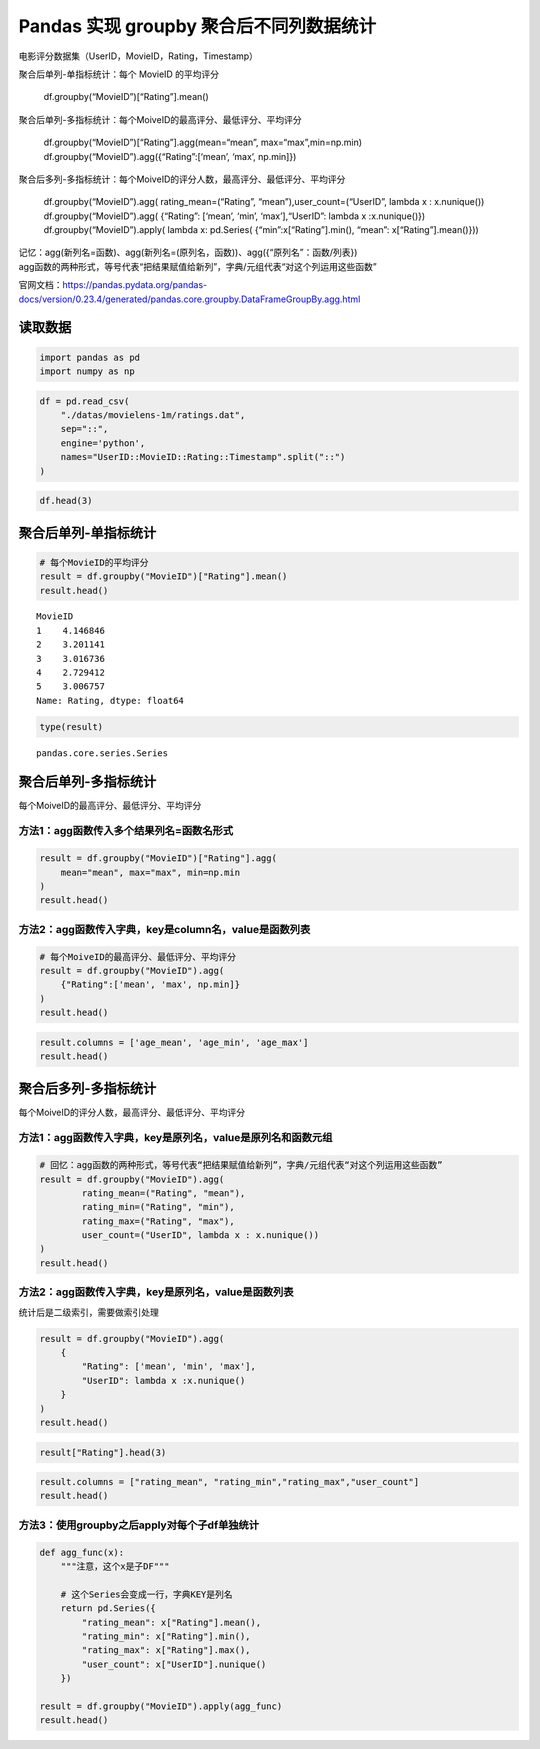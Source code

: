 Pandas 实现 groupby 聚合后不同列数据统计
-------------------------------------

电影评分数据集（UserID，MovieID，Rating，Timestamp）

| 聚合后单列-单指标统计：每个 MovieID 的平均评分

  | df.groupby(“MovieID”)[“Rating”].mean()

| 聚合后单列-多指标统计：每个MoiveID的最高评分、最低评分、平均评分

  | df.groupby(“MovieID”)[“Rating”].agg(mean=“mean”, max=“max”,min=np.min)
  | df.groupby(“MovieID”).agg({“Rating”:[‘mean’, ‘max’, np.min]})

| 聚合后多列-多指标统计：每个MoiveID的评分人数，最高评分、最低评分、平均评分

  | df.groupby(“MovieID”).agg( rating_mean=(“Rating”, “mean”),user_count=(“UserID”, lambda x : x.nunique())
  | df.groupby(“MovieID”).agg( {“Rating”: [‘mean’, ‘min’, ‘max’],“UserID”: lambda x :x.nunique()})
  | df.groupby(“MovieID”).apply( lambda x: pd.Series( {“min”:x[“Rating”].min(), “mean”: x[“Rating”].mean()}))

| 记忆：agg(新列名=函数)、agg(新列名=(原列名，函数))、agg({“原列名”：函数/列表})
| agg函数的两种形式，等号代表“把结果赋值给新列”，字典/元组代表“对这个列运用这些函数”

官网文档：https://pandas.pydata.org/pandas-docs/version/0.23.4/generated/pandas.core.groupby.DataFrameGroupBy.agg.html

读取数据
~~~~~~~~

.. code:: ipython3

    import pandas as pd
    import numpy as np

.. code:: ipython3

    df = pd.read_csv(
        "./datas/movielens-1m/ratings.dat", 
        sep="::",
        engine='python', 
        names="UserID::MovieID::Rating::Timestamp".split("::")
    )

.. code:: ipython3

    df.head(3)




.. raw:: html

    <div>
    <style scoped>
        .dataframe tbody tr th:only-of-type {
            vertical-align: middle;
        }
    
        .dataframe tbody tr th {
            vertical-align: top;
        }
    
        .dataframe thead th {
            text-align: right;
        }
    </style>
    <table border="1" class="dataframe">
      <thead>
        <tr style="text-align: right;">
          <th></th>
          <th>UserID</th>
          <th>MovieID</th>
          <th>Rating</th>
          <th>Timestamp</th>
        </tr>
      </thead>
      <tbody>
        <tr>
          <th>0</th>
          <td>1</td>
          <td>1193</td>
          <td>5</td>
          <td>978300760</td>
        </tr>
        <tr>
          <th>1</th>
          <td>1</td>
          <td>661</td>
          <td>3</td>
          <td>978302109</td>
        </tr>
        <tr>
          <th>2</th>
          <td>1</td>
          <td>914</td>
          <td>3</td>
          <td>978301968</td>
        </tr>
      </tbody>
    </table>
    </div>



聚合后单列-单指标统计
~~~~~~~~~~~~~~~~~~~~~

.. code:: ipython3

    # 每个MovieID的平均评分
    result = df.groupby("MovieID")["Rating"].mean()
    result.head()




.. parsed-literal::

    MovieID
    1    4.146846
    2    3.201141
    3    3.016736
    4    2.729412
    5    3.006757
    Name: Rating, dtype: float64



.. code:: ipython3

    type(result)




.. parsed-literal::

    pandas.core.series.Series



聚合后单列-多指标统计
~~~~~~~~~~~~~~~~~~~~~

每个MoiveID的最高评分、最低评分、平均评分

方法1：agg函数传入多个结果列名=函数名形式
^^^^^^^^^^^^^^^^^^^^^^^^^^^^^^^^^^^^^^^^^

.. code:: ipython3

    result = df.groupby("MovieID")["Rating"].agg(
        mean="mean", max="max", min=np.min
    )
    result.head()




.. raw:: html

    <div>
    <style scoped>
        .dataframe tbody tr th:only-of-type {
            vertical-align: middle;
        }
    
        .dataframe tbody tr th {
            vertical-align: top;
        }
    
        .dataframe thead th {
            text-align: right;
        }
    </style>
    <table border="1" class="dataframe">
      <thead>
        <tr style="text-align: right;">
          <th></th>
          <th>mean</th>
          <th>max</th>
          <th>min</th>
        </tr>
        <tr>
          <th>MovieID</th>
          <th></th>
          <th></th>
          <th></th>
        </tr>
      </thead>
      <tbody>
        <tr>
          <th>1</th>
          <td>4.146846</td>
          <td>5</td>
          <td>1</td>
        </tr>
        <tr>
          <th>2</th>
          <td>3.201141</td>
          <td>5</td>
          <td>1</td>
        </tr>
        <tr>
          <th>3</th>
          <td>3.016736</td>
          <td>5</td>
          <td>1</td>
        </tr>
        <tr>
          <th>4</th>
          <td>2.729412</td>
          <td>5</td>
          <td>1</td>
        </tr>
        <tr>
          <th>5</th>
          <td>3.006757</td>
          <td>5</td>
          <td>1</td>
        </tr>
      </tbody>
    </table>
    </div>



方法2：agg函数传入字典，key是column名，value是函数列表
^^^^^^^^^^^^^^^^^^^^^^^^^^^^^^^^^^^^^^^^^^^^^^^^^^^^^^

.. code:: ipython3

    # 每个MoiveID的最高评分、最低评分、平均评分
    result = df.groupby("MovieID").agg(
        {"Rating":['mean', 'max', np.min]}
    )
    result.head()




.. raw:: html

    <div>
    <style scoped>
        .dataframe tbody tr th:only-of-type {
            vertical-align: middle;
        }
    
        .dataframe tbody tr th {
            vertical-align: top;
        }
    
        .dataframe thead tr th {
            text-align: left;
        }
    
        .dataframe thead tr:last-of-type th {
            text-align: right;
        }
    </style>
    <table border="1" class="dataframe">
      <thead>
        <tr>
          <th></th>
          <th colspan="3" halign="left">Rating</th>
        </tr>
        <tr>
          <th></th>
          <th>mean</th>
          <th>max</th>
          <th>amin</th>
        </tr>
        <tr>
          <th>MovieID</th>
          <th></th>
          <th></th>
          <th></th>
        </tr>
      </thead>
      <tbody>
        <tr>
          <th>1</th>
          <td>4.146846</td>
          <td>5</td>
          <td>1</td>
        </tr>
        <tr>
          <th>2</th>
          <td>3.201141</td>
          <td>5</td>
          <td>1</td>
        </tr>
        <tr>
          <th>3</th>
          <td>3.016736</td>
          <td>5</td>
          <td>1</td>
        </tr>
        <tr>
          <th>4</th>
          <td>2.729412</td>
          <td>5</td>
          <td>1</td>
        </tr>
        <tr>
          <th>5</th>
          <td>3.006757</td>
          <td>5</td>
          <td>1</td>
        </tr>
      </tbody>
    </table>
    </div>



.. code:: ipython3

    result.columns = ['age_mean', 'age_min', 'age_max']
    result.head()




.. raw:: html

    <div>
    <style scoped>
        .dataframe tbody tr th:only-of-type {
            vertical-align: middle;
        }
    
        .dataframe tbody tr th {
            vertical-align: top;
        }
    
        .dataframe thead th {
            text-align: right;
        }
    </style>
    <table border="1" class="dataframe">
      <thead>
        <tr style="text-align: right;">
          <th></th>
          <th>age_mean</th>
          <th>age_min</th>
          <th>age_max</th>
        </tr>
        <tr>
          <th>MovieID</th>
          <th></th>
          <th></th>
          <th></th>
        </tr>
      </thead>
      <tbody>
        <tr>
          <th>1</th>
          <td>4.146846</td>
          <td>5</td>
          <td>1</td>
        </tr>
        <tr>
          <th>2</th>
          <td>3.201141</td>
          <td>5</td>
          <td>1</td>
        </tr>
        <tr>
          <th>3</th>
          <td>3.016736</td>
          <td>5</td>
          <td>1</td>
        </tr>
        <tr>
          <th>4</th>
          <td>2.729412</td>
          <td>5</td>
          <td>1</td>
        </tr>
        <tr>
          <th>5</th>
          <td>3.006757</td>
          <td>5</td>
          <td>1</td>
        </tr>
      </tbody>
    </table>
    </div>



聚合后多列-多指标统计
~~~~~~~~~~~~~~~~~~~~~

每个MoiveID的评分人数，最高评分、最低评分、平均评分

方法1：agg函数传入字典，key是原列名，value是原列名和函数元组
^^^^^^^^^^^^^^^^^^^^^^^^^^^^^^^^^^^^^^^^^^^^^^^^^^^^^^^^^^^^

.. code:: ipython3

    # 回忆：agg函数的两种形式，等号代表“把结果赋值给新列”，字典/元组代表“对这个列运用这些函数”
    result = df.groupby("MovieID").agg(
            rating_mean=("Rating", "mean"),
            rating_min=("Rating", "min"),
            rating_max=("Rating", "max"),
            user_count=("UserID", lambda x : x.nunique())
    )
    result.head()




.. raw:: html

    <div>
    <style scoped>
        .dataframe tbody tr th:only-of-type {
            vertical-align: middle;
        }
    
        .dataframe tbody tr th {
            vertical-align: top;
        }
    
        .dataframe thead th {
            text-align: right;
        }
    </style>
    <table border="1" class="dataframe">
      <thead>
        <tr style="text-align: right;">
          <th></th>
          <th>rating_mean</th>
          <th>rating_min</th>
          <th>rating_max</th>
          <th>user_count</th>
        </tr>
        <tr>
          <th>MovieID</th>
          <th></th>
          <th></th>
          <th></th>
          <th></th>
        </tr>
      </thead>
      <tbody>
        <tr>
          <th>1</th>
          <td>4.146846</td>
          <td>1</td>
          <td>5</td>
          <td>2077</td>
        </tr>
        <tr>
          <th>2</th>
          <td>3.201141</td>
          <td>1</td>
          <td>5</td>
          <td>701</td>
        </tr>
        <tr>
          <th>3</th>
          <td>3.016736</td>
          <td>1</td>
          <td>5</td>
          <td>478</td>
        </tr>
        <tr>
          <th>4</th>
          <td>2.729412</td>
          <td>1</td>
          <td>5</td>
          <td>170</td>
        </tr>
        <tr>
          <th>5</th>
          <td>3.006757</td>
          <td>1</td>
          <td>5</td>
          <td>296</td>
        </tr>
      </tbody>
    </table>
    </div>



方法2：agg函数传入字典，key是原列名，value是函数列表
^^^^^^^^^^^^^^^^^^^^^^^^^^^^^^^^^^^^^^^^^^^^^^^^^^^^

统计后是二级索引，需要做索引处理

.. code:: ipython3

    result = df.groupby("MovieID").agg(
        {
            "Rating": ['mean', 'min', 'max'],
            "UserID": lambda x :x.nunique()
        }
    )
    result.head()




.. raw:: html

    <div>
    <style scoped>
        .dataframe tbody tr th:only-of-type {
            vertical-align: middle;
        }
    
        .dataframe tbody tr th {
            vertical-align: top;
        }
    
        .dataframe thead tr th {
            text-align: left;
        }
    
        .dataframe thead tr:last-of-type th {
            text-align: right;
        }
    </style>
    <table border="1" class="dataframe">
      <thead>
        <tr>
          <th></th>
          <th colspan="3" halign="left">Rating</th>
          <th>UserID</th>
        </tr>
        <tr>
          <th></th>
          <th>mean</th>
          <th>min</th>
          <th>max</th>
          <th>&lt;lambda&gt;</th>
        </tr>
        <tr>
          <th>MovieID</th>
          <th></th>
          <th></th>
          <th></th>
          <th></th>
        </tr>
      </thead>
      <tbody>
        <tr>
          <th>1</th>
          <td>4.146846</td>
          <td>1</td>
          <td>5</td>
          <td>2077</td>
        </tr>
        <tr>
          <th>2</th>
          <td>3.201141</td>
          <td>1</td>
          <td>5</td>
          <td>701</td>
        </tr>
        <tr>
          <th>3</th>
          <td>3.016736</td>
          <td>1</td>
          <td>5</td>
          <td>478</td>
        </tr>
        <tr>
          <th>4</th>
          <td>2.729412</td>
          <td>1</td>
          <td>5</td>
          <td>170</td>
        </tr>
        <tr>
          <th>5</th>
          <td>3.006757</td>
          <td>1</td>
          <td>5</td>
          <td>296</td>
        </tr>
      </tbody>
    </table>
    </div>



.. code:: ipython3

    result["Rating"].head(3)




.. raw:: html

    <div>
    <style scoped>
        .dataframe tbody tr th:only-of-type {
            vertical-align: middle;
        }
    
        .dataframe tbody tr th {
            vertical-align: top;
        }
    
        .dataframe thead th {
            text-align: right;
        }
    </style>
    <table border="1" class="dataframe">
      <thead>
        <tr style="text-align: right;">
          <th></th>
          <th>mean</th>
          <th>min</th>
          <th>max</th>
        </tr>
        <tr>
          <th>MovieID</th>
          <th></th>
          <th></th>
          <th></th>
        </tr>
      </thead>
      <tbody>
        <tr>
          <th>1</th>
          <td>4.146846</td>
          <td>1</td>
          <td>5</td>
        </tr>
        <tr>
          <th>2</th>
          <td>3.201141</td>
          <td>1</td>
          <td>5</td>
        </tr>
        <tr>
          <th>3</th>
          <td>3.016736</td>
          <td>1</td>
          <td>5</td>
        </tr>
      </tbody>
    </table>
    </div>



.. code:: ipython3

    result.columns = ["rating_mean", "rating_min","rating_max","user_count"]
    result.head()




.. raw:: html

    <div>
    <style scoped>
        .dataframe tbody tr th:only-of-type {
            vertical-align: middle;
        }
    
        .dataframe tbody tr th {
            vertical-align: top;
        }
    
        .dataframe thead th {
            text-align: right;
        }
    </style>
    <table border="1" class="dataframe">
      <thead>
        <tr style="text-align: right;">
          <th></th>
          <th>rating_mean</th>
          <th>rating_min</th>
          <th>rating_max</th>
          <th>user_count</th>
        </tr>
        <tr>
          <th>MovieID</th>
          <th></th>
          <th></th>
          <th></th>
          <th></th>
        </tr>
      </thead>
      <tbody>
        <tr>
          <th>1</th>
          <td>4.146846</td>
          <td>1</td>
          <td>5</td>
          <td>2077</td>
        </tr>
        <tr>
          <th>2</th>
          <td>3.201141</td>
          <td>1</td>
          <td>5</td>
          <td>701</td>
        </tr>
        <tr>
          <th>3</th>
          <td>3.016736</td>
          <td>1</td>
          <td>5</td>
          <td>478</td>
        </tr>
        <tr>
          <th>4</th>
          <td>2.729412</td>
          <td>1</td>
          <td>5</td>
          <td>170</td>
        </tr>
        <tr>
          <th>5</th>
          <td>3.006757</td>
          <td>1</td>
          <td>5</td>
          <td>296</td>
        </tr>
      </tbody>
    </table>
    </div>



方法3：使用groupby之后apply对每个子df单独统计
^^^^^^^^^^^^^^^^^^^^^^^^^^^^^^^^^^^^^^^^^^^^^

.. code:: ipython3

    def agg_func(x):
        """注意，这个x是子DF"""
        
        # 这个Series会变成一行，字典KEY是列名
        return pd.Series({
            "rating_mean": x["Rating"].mean(),
            "rating_min": x["Rating"].min(),
            "rating_max": x["Rating"].max(),
            "user_count": x["UserID"].nunique()
        })
    
    result = df.groupby("MovieID").apply(agg_func)
    result.head()




.. raw:: html

    <div>
    <style scoped>
        .dataframe tbody tr th:only-of-type {
            vertical-align: middle;
        }
    
        .dataframe tbody tr th {
            vertical-align: top;
        }
    
        .dataframe thead th {
            text-align: right;
        }
    </style>
    <table border="1" class="dataframe">
      <thead>
        <tr style="text-align: right;">
          <th></th>
          <th>rating_mean</th>
          <th>rating_min</th>
          <th>rating_max</th>
          <th>user_count</th>
        </tr>
        <tr>
          <th>MovieID</th>
          <th></th>
          <th></th>
          <th></th>
          <th></th>
        </tr>
      </thead>
      <tbody>
        <tr>
          <th>1</th>
          <td>4.146846</td>
          <td>1.0</td>
          <td>5.0</td>
          <td>2077.0</td>
        </tr>
        <tr>
          <th>2</th>
          <td>3.201141</td>
          <td>1.0</td>
          <td>5.0</td>
          <td>701.0</td>
        </tr>
        <tr>
          <th>3</th>
          <td>3.016736</td>
          <td>1.0</td>
          <td>5.0</td>
          <td>478.0</td>
        </tr>
        <tr>
          <th>4</th>
          <td>2.729412</td>
          <td>1.0</td>
          <td>5.0</td>
          <td>170.0</td>
        </tr>
        <tr>
          <th>5</th>
          <td>3.006757</td>
          <td>1.0</td>
          <td>5.0</td>
          <td>296.0</td>
        </tr>
      </tbody>
    </table>
    </div>



